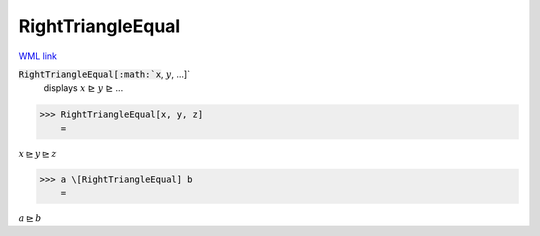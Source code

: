 RightTriangleEqual
==================

`WML link <https://reference.wolfram.com/language/ref/RightTriangleEqual.html>`_


:code:`RightTriangleEqual[:math:`x`, :math:`y`, ...]`
    displays :math:`x` ⊵ :math:`y` ⊵ ...





>>> RightTriangleEqual[x, y, z]
    =

:math:`x \trianglerighteq y \trianglerighteq z`


>>> a \[RightTriangleEqual] b
    =

:math:`a \trianglerighteq b`


